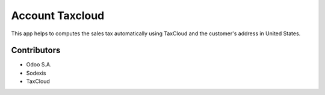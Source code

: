 ================
Account Taxcloud
================

This app helps to computes the sales tax automatically using TaxCloud and the customer's address in United States.


Contributors
------------

* Odoo S.A.
* Sodexis
* TaxCloud
